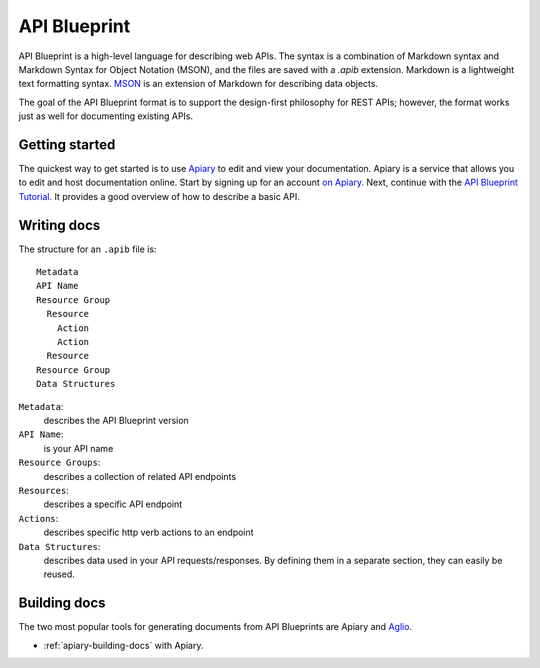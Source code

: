 =============
API Blueprint
=============

API Blueprint is a high-level language for describing web APIs. The syntax is a combination of Markdown syntax and Markdown Syntax for Object Notation (MSON), and the files are saved with a `.apib` extension. Markdown is a lightweight text formatting syntax. `MSON <https://github.com/apiaryio/mson>`_ is an extension of Markdown for describing data objects.

The goal of the API Blueprint format is to support the design-first philosophy for REST APIs; however, the format works just as well for documenting existing APIs.

Getting started
---------------

The quickest way to get started is to use `Apiary <https://apiary.io/>`_ to edit and view your documentation. Apiary is a service that allows you to edit and host documentation online. Start by signing up for an account `on Apiary. <https://login.apiary.io/register>`_
Next, continue with the `API Blueprint Tutorial. <https://apiblueprint.org/documentation/tutorial.html>`_ It provides a good overview of how to describe a basic API.

Writing docs
------------

The structure for an ``.apib`` file is::

  Metadata
  API Name
  Resource Group
    Resource
      Action
      Action
    Resource
  Resource Group
  Data Structures

``Metadata``:
  describes the API Blueprint version

``API Name``:
  is your API name

``Resource Groups``:
  describes a collection of related API endpoints

``Resources``:
  describes a specific API endpoint

``Actions``:
  describes specific http verb actions to an endpoint

``Data Structures``:
  describes data used in your API requests/responses. By defining them in a separate section, they can easily be reused.

Building docs
-------------

The two most popular tools for generating documents from API Blueprints are Apiary and `Aglio <https://github.com/danielgtaylor/aglio>`_.

* :ref:`apiary-building-docs` with Apiary.
